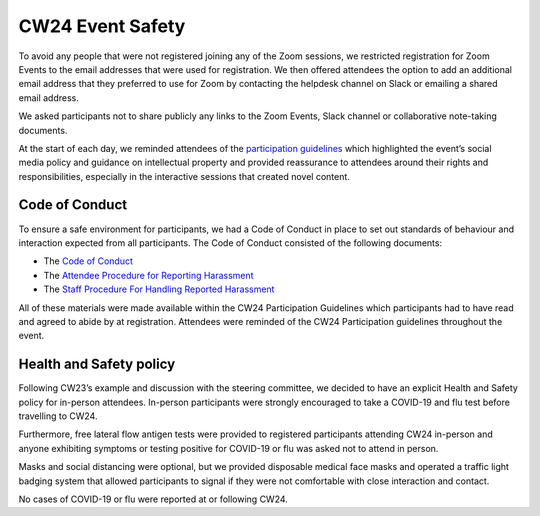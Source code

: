 .. _cw24-eps-event-safety: 

CW24 Event Safety 
===================

To avoid any people that were not registered joining any of the Zoom sessions, we restricted registration for Zoom Events to the email addresses that were used for registration. 
We then offered attendees the option to add an additional email address that they preferred to use for Zoom by contacting the helpdesk channel on Slack or emailing a shared email address. 

We asked participants not to share publicly any links to the Zoom Events, Slack channel or collaborative note-taking documents.

At the start of each day, we reminded attendees of the `participation guidelines <https://www.software.ac.uk/cw24-participation-guidelines>`_ which highlighted the event’s social media policy and guidance on intellectual property and provided reassurance to attendees around their rights and responsibilities, especially in the interactive sessions that created novel content.


Code of Conduct 
-----------------
To ensure a safe environment for participants, we had a Code of Conduct in place to set out standards of behaviour and interaction expected from all participants. 
The Code of Conduct consisted of the following documents:

- The `Code of Conduct <https://www.software.ac.uk/cw24-participation-guidelines>`_
- The `Attendee Procedure for Reporting Harassment <https://www.software.ac.uk/cw24-attendee-procedure-reporting-harassment>`_
- The `Staff Procedure For Handling Reported Harassment <https://www.software.ac.uk/cw24-staff-procedure-handling-reported-harassment>`_

All of these materials were made available within the CW24 Participation Guidelines which participants had to have read and agreed to abide by at registration. 
Attendees were reminded of the CW24 Participation guidelines throughout the event.

Health and Safety policy
-----------------
Following CW23’s example and discussion with the steering committee, we decided to have an explicit Health and Safety policy for in-person attendees. 
In-person participants were strongly encouraged to take a COVID-19 and flu test before travelling to CW24. 

Furthermore, free lateral flow antigen tests were provided to registered participants attending CW24 in-person and anyone exhibiting symptoms or testing positive for COVID-19 or flu was asked not to attend in person. 

Masks and social distancing were optional, but we provided disposable medical face masks and operated a traffic light badging system that allowed participants to signal if they were not comfortable with close interaction and contact.

No cases of COVID-19 or flu were reported at or following CW24.

